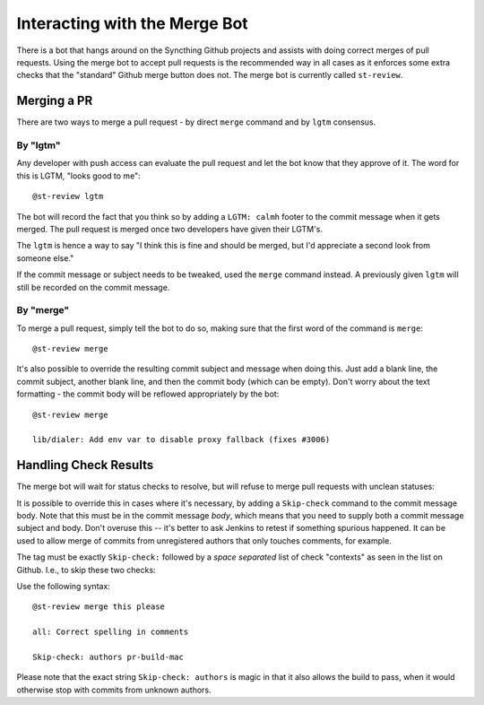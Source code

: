 Interacting with the Merge Bot
==============================

There is a bot that hangs around on the Syncthing Github projects and
assists with doing correct merges of pull requests. Using the merge bot to
accept pull requests is the recommended way in all cases as it enforces some
extra checks that the "standard" Github merge button does not. The merge bot
is currently called ``st-review``.

Merging a PR
------------

There are two ways to merge a pull request - by direct ``merge`` command and by ``lgtm`` consensus.

By "lgtm"
~~~~~~~~~

Any developer with push access can evaluate the pull request and let the bot
know that they approve of it. The word for this is LGTM, "looks good to
me"::

    @st-review lgtm

The bot will record the fact that you think so by adding a ``LGTM: calmh``
footer to the commit message when it gets merged. The pull request is merged
once two developers have given their LGTM's.

.. image:: lgtm.png

The ``lgtm`` is hence a way to say "I think this is fine and should be
merged, but I'd appreciate a second look from someone else."

If the commit message or subject needs to be tweaked, used the ``merge``
command instead. A previously given ``lgtm`` will still be recorded on the
commit message.

By "merge"
~~~~~~~~~~

To merge a pull request, simply tell the bot to do so, making sure that the
first word of the command is ``merge``::

    @st-review merge

.. image:: merge-1.png

It's also possible to override the resulting commit subject and message when
doing this. Just add a blank line, the commit subject, another blank line,
and then the commit body (which can be empty). Don't worry about the text
formatting - the commit body will be reflowed appropriately by the bot::

    @st-review merge

    lib/dialer: Add env var to disable proxy fallback (fixes #3006)

.. image:: merge-2.png

Handling Check Results
----------------------

The merge bot will wait for status checks to resolve, but will refuse to
merge pull requests with unclean statuses:

.. image:: merge-3.png

It is possible to override this in cases where it's necessary, by adding a
``Skip-check`` command to the commit message body. Note that this must be in
the commit message *body*, which means that you need to supply both a commit
message subject and body. Don't overuse this -- it's better to ask Jenkins
to retest if something spurious happened. It can be used to allow merge of
commits from unregistered authors that only touches comments, for example.

The tag must be exactly ``Skip-check:`` followed by a *space separated* list
of check "contexts" as seen in the list on Github. I.e., to skip these two
checks:

.. image:: merge-4-0.png

Use the following syntax::

    @st-review merge this please

    all: Correct spelling in comments

    Skip-check: authors pr-build-mac

.. image:: merge-4-1.png

Please note that the exact string ``Skip-check: authors`` is magic in that
it also allows the build to pass, when it would otherwise stop with commits
from unknown authors.

